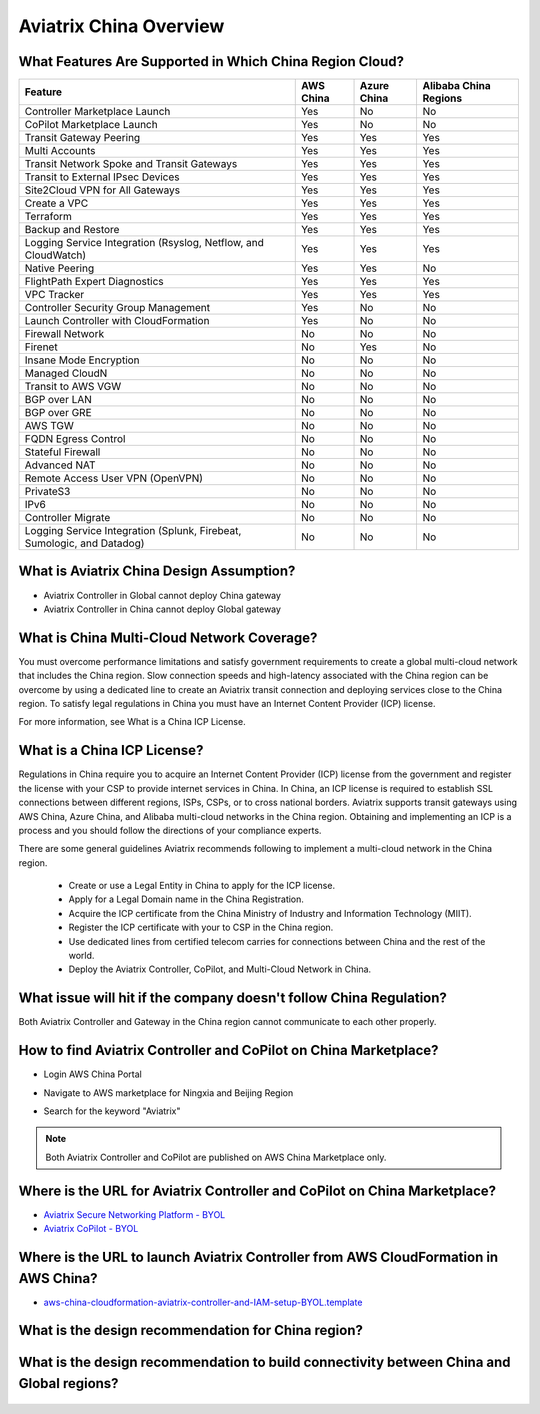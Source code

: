 .. meta::
  :description: Aviatrix China Product Overview
  :keywords: cloud networking, aviatrix, IPsec VPN, Global Transit Network, site2cloud

=============================================
Aviatrix China Overview
=============================================

What Features Are Supported in Which China Region Cloud?
========================================================

+------------------------------------------------------------------------+---------------+-----------------+---------------------------+
| **Feature**                                                            | **AWS China** | **Azure China** | **Alibaba China Regions** |
+------------------------------------------------------------------------+---------------+-----------------+---------------------------+
| Controller Marketplace Launch                                          | Yes           | No              | No                        |
+------------------------------------------------------------------------+---------------+-----------------+---------------------------+
| CoPilot Marketplace Launch                                             | Yes           | No              | No                        |
+------------------------------------------------------------------------+---------------+-----------------+---------------------------+
| Transit Gateway Peering                                                | Yes           | Yes             | Yes                       |
+------------------------------------------------------------------------+---------------+-----------------+---------------------------+
| Multi Accounts                                                         | Yes           | Yes             | Yes                       |
+------------------------------------------------------------------------+---------------+-----------------+---------------------------+
| Transit Network Spoke and Transit Gateways                             | Yes           | Yes             | Yes                       |
+------------------------------------------------------------------------+---------------+-----------------+---------------------------+
| Transit to External IPsec Devices                                      | Yes           | Yes             | Yes                       |
+------------------------------------------------------------------------+---------------+-----------------+---------------------------+
| Site2Cloud VPN for All Gateways                                        | Yes           | Yes             | Yes                       |
+------------------------------------------------------------------------+---------------+-----------------+---------------------------+
| Create a VPC                                                           | Yes           | Yes             | Yes                       |
+------------------------------------------------------------------------+---------------+-----------------+---------------------------+
| Terraform                                                              | Yes           | Yes             | Yes                       |
+------------------------------------------------------------------------+---------------+-----------------+---------------------------+
| Backup and Restore                                                     | Yes           | Yes             | Yes                       |
+------------------------------------------------------------------------+---------------+-----------------+---------------------------+
| Logging Service Integration (Rsyslog, Netflow, and CloudWatch)         | Yes           | Yes             | Yes                       |
+------------------------------------------------------------------------+---------------+-----------------+---------------------------+
| Native Peering                                                         | Yes           | Yes             | No                        |
+------------------------------------------------------------------------+---------------+-----------------+---------------------------+
| FlightPath Expert Diagnostics                                          | Yes           | Yes             | Yes                       |
+------------------------------------------------------------------------+---------------+-----------------+---------------------------+
| VPC Tracker                                                            | Yes           | Yes             | Yes                       |
+------------------------------------------------------------------------+---------------+-----------------+---------------------------+
| Controller Security Group Management                                   | Yes           | No              | No                        |
+------------------------------------------------------------------------+---------------+-----------------+---------------------------+
| Launch Controller with CloudFormation                                  | Yes           | No              | No                        |
+------------------------------------------------------------------------+---------------+-----------------+---------------------------+
| Firewall Network                                                       | No            | No              | No                        |
+------------------------------------------------------------------------+---------------+-----------------+---------------------------+
| Firenet                                                                | No            | Yes             | No                        |
+------------------------------------------------------------------------+---------------+-----------------+---------------------------+
| Insane Mode Encryption                                                 | No            | No              | No                        |
+------------------------------------------------------------------------+---------------+-----------------+---------------------------+
| Managed CloudN                                                         | No            | No              | No                        |
+------------------------------------------------------------------------+---------------+-----------------+---------------------------+
| Transit to AWS VGW                                                     | No            | No              | No                        |
+------------------------------------------------------------------------+---------------+-----------------+---------------------------+
| BGP over LAN                                                           | No            | No              | No                        |
+------------------------------------------------------------------------+---------------+-----------------+---------------------------+
| BGP over GRE                                                           | No            | No              | No                        |
+------------------------------------------------------------------------+---------------+-----------------+---------------------------+
| AWS TGW                                                                | No            | No              | No                        |
+------------------------------------------------------------------------+---------------+-----------------+---------------------------+
| FQDN Egress Control                                                    | No            | No              | No                        |
+------------------------------------------------------------------------+---------------+-----------------+---------------------------+
| Stateful Firewall                                                      | No            | No              | No                        |
+------------------------------------------------------------------------+---------------+-----------------+---------------------------+
| Advanced NAT                                                           | No            | No              | No                        |
+------------------------------------------------------------------------+---------------+-----------------+---------------------------+
| Remote Access User VPN (OpenVPN)                                       | No            | No              | No                        |
+------------------------------------------------------------------------+---------------+-----------------+---------------------------+
| PrivateS3                                                              | No            | No              | No                        |
+------------------------------------------------------------------------+---------------+-----------------+---------------------------+
| IPv6                                                                   | No            | No              | No                        |
+------------------------------------------------------------------------+---------------+-----------------+---------------------------+
| Controller Migrate                                                     | No            | No              | No                        |
+------------------------------------------------------------------------+---------------+-----------------+---------------------------+
| Logging Service Integration (Splunk, Firebeat, Sumologic, and Datadog) | No            | No              | No                        |
+------------------------------------------------------------------------+---------------+-----------------+---------------------------+

What is Aviatrix China Design Assumption?
============================================

- Aviatrix Controller in Global cannot deploy China gateway

- Aviatrix Controller in China cannot deploy Global gateway


What is China Multi-Cloud Network Coverage?
============================================

You must overcome performance limitations and satisfy government requirements to create a global multi-cloud network that includes the China region. 
Slow connection speeds and high-latency associated with the China region can be overcome by using a dedicated line to create an Aviatrix transit connection 
and deploying services close to the China region. To satisfy legal regulations in China you must have an Internet Content Provider (ICP) license.

For more information, see What is a China ICP License.

What is a China ICP License?
============================

Regulations in China require you to acquire an Internet Content Provider (ICP) license from the government and register the license with your CSP 
to provide internet services in China. In China, an ICP license is required to establish SSL connections between different regions, ISPs, CSPs, or to 
cross national borders. Aviatrix supports transit gateways using AWS China, Azure China, and Alibaba multi-cloud networks in the China region.
Obtaining and implementing an ICP is a process and you should follow the directions of your compliance experts. 

There are some general guidelines Aviatrix recommends following to implement a multi-cloud network in the China region.
 
 - Create or use a Legal Entity in China to apply for the ICP license.
 
 - Apply for a Legal Domain name in the China Registration.
 
 - Acquire the ICP certificate from the China Ministry of Industry and Information Technology (MIIT).
 
 - Register the ICP certificate with your to CSP in the China region.
 
 - Use dedicated lines from certified telecom carries for connections between China and the rest of the world.
 
 - Deploy the Aviatrix Controller, CoPilot, and Multi-Cloud Network in China.

What issue will hit if the company doesn't follow China Regulation?
===================================================================

Both Aviatrix Controller and Gateway in the China region cannot communicate to each other properly.

How to find Aviatrix Controller and CoPilot on China Marketplace?
===================================================================

- Login AWS China Portal

- Navigate to AWS marketplace for Ningxia and Beijing Region

- Search for the keyword "Aviatrix"

  |aviatrix_aws_china_marketplace|
  
.. Note:: Both Aviatrix Controller and CoPilot are published on AWS China Marketplace only.
..

Where is the URL for Aviatrix Controller and CoPilot on China Marketplace?
===========================================================================

- `Aviatrix Secure Networking Platform - BYOL <https://awsmarketplace.amazonaws.cn/marketplace/pp/prodview-tr55yz2zpuzlo>`_

- `Aviatrix CoPilot - BYOL <https://awsmarketplace.amazonaws.cn/marketplace/pp/prodview-m73cvirso7uu6>`_

Where is the URL to launch Aviatrix Controller from AWS CloudFormation in AWS China?
=====================================================================================

- `aws-china-cloudformation-aviatrix-controller-and-IAM-setup-BYOL.template <https://cn-northwest-1.console.amazonaws.cn/cloudformation/home?region=cn-northwest-1#/stacks/new?stackName=AviatrixController&templateURL=https://aviatrix-public-download.s3.cn-north-1.amazonaws.com.cn/aws-china/cloudformation-templates/aviatrix-controller-and-IAM-setup-CFT/aviatrix-controller-and-IAM-setup-cft-BYOL.template>`_

What is the design recommendation for China region?
====================================================

  |aviatrix_design_recommendation_china|

What is the design recommendation to build connectivity between China and Global regions?
=========================================================================================

  |aviatrix_design_recommendation_china_global|

.. |aviatrix_design_recommendation_china| image:: aviatrix_china_overview_media/aviatrix_design_recommendation_china.png
   :scale: 50%

.. |aviatrix_design_recommendation_china_global| image:: aviatrix_china_overview_media/aviatrix_design_recommendation_china_global.png
   :scale: 50%
   
.. |aviatrix_aws_china_marketplace| image:: aviatrix_china_overview_media/aviatrix_aws_china_marketplace.png
   :scale: 50%
   
.. disqus::
